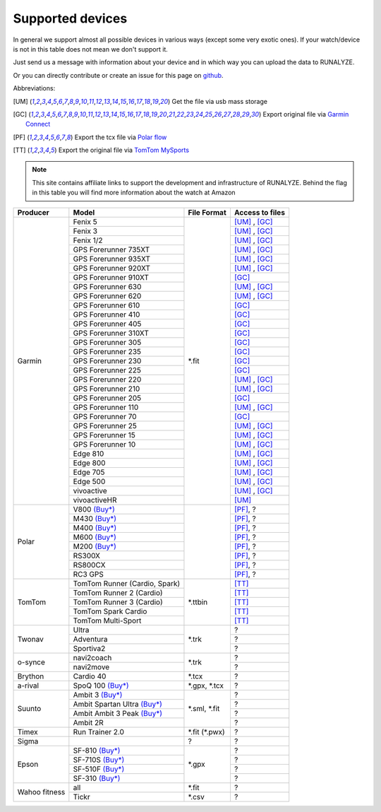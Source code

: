 ==================
Supported devices
==================

In general we support almost all possible devices in various ways (except some very exotic ones).
If your watch/device is not in this table does not mean we don't support it.

Just send us a message with information about your device and in which way you can upload the data to RUNALYZE.

Or you can directly contribute or create an issue for this page on `github <https://github.com/Runalyze/docs/issues>`_.

Abbreviations:

.. [UM] Get the file via usb mass storage
.. [GC] Export original file via `Garmin Connect <https://connect.garmin.com/de-DE/>`_
.. [PF] Export the tcx file via `Polar flow <https://flow.polar.com/>`_
.. [TT] Export the original file via `TomTom MySports <https://mysports.tomtom.com/>`_

.. note::
          This site contains affiliate links to support the development and infrastructure of RUNALYZE. Behind the flag in this table you will find more information about the watch at Amazon

          .. |gf5| image:: _static/de.png
             :scale: 100%
             :alt: Auf Amazon.de anschauen
             :align: middle
             :target: http://amzn.to/2oFGjOQ
          .. |gf5us| image:: _static/us.png
             :scale: 100 %
             :alt: Checkout at amazon.com
             :target: http://amzn.to/2uCLVgd
          .. |gf3| image:: _static/de.png
             :scale: 100%
             :alt: Auf Amazon.de anschauen
             :align: middle
             :target: http://amzn.to/1Q0Fhba
          .. |gf735| image:: _static/de.png
             :scale: 100%
             :alt: Auf Amazon.de anschauen
             :align: middle
             :target: http://amzn.to/29vOfNp
          .. |gf735us| image:: _static/de.png
             :scale: 100%
             :alt: Auf Amazon.de anschauen
             :align: middle
             :target: http://amzn.to/2hWHryQ
          .. |gf935| image:: _static/de.png
             :scale: 100%
             :alt: Auf Amazon.de anschauen
             :align: middle
             :target: http://amzn.to/2oFHQVc
          .. |gf910| image:: _static/de.png
             :scale: 100%
             :alt: Auf Amazon.de anschauen
             :align: middle
             :target: http://amzn.to/1No4C8l
          .. |gf920| image:: _static/de.png
             :scale: 100%
             :alt: Auf Amazon.de anschauen
             :align: middle
             :target: http://amzn.to/1Q0EBCz
          .. |gf630| image:: _static/de.png
             :scale: 100%
             :alt: Auf Amazon.de anschauen
             :align: middle
             :target: http://amzn.to/1Q0F9sm
          .. |gf620| image:: _static/de.png
             :scale: 100%
             :alt: Auf Amazon.de anschauen
             :align: middle
             :target: http://amzn.to/1No53zx
          .. |gf610| image:: _static/de.png
             :scale: 100%
             :alt: Auf Amazon.de anschauen
             :align: middle
             :target: http://amzn.to/1Q0FV8t
          .. |gf210| image:: _static/de.png
             :scale: 100%
             :alt: Auf Amazon.de anschauen
             :align: middle
             :target: http://amzn.to/1Q0FYRQ
          .. |gf110| image:: _static/de.png
             :scale: 100%
             :alt: Auf Amazon.de anschauen
             :align: middle
             :target: http://amzn.to/1Q0G0cz
          .. |gf70| image:: _static/de.png
             :scale: 100%
             :alt: Auf Amazon.de anschauen
             :align: middle
             :target: http://amzn.to/1No7a6j
          .. |gf25| image:: _static/de.png
             :scale: 100%
             :alt: Auf Amazon.de anschauen
             :align: middle
             :target: http://amzn.to/1No53zx
          .. |gf15| image:: _static/de.png
             :scale: 100%
             :alt: Auf Amazon.de anschauen
             :align: middle
             :target: http://amzn.to/1Q0FRWk
          .. |gf10| image:: _static/de.png
             :scale: 100%
             :alt: Auf Amazon.de anschauen
             :align: middle
             :target: http://amzn.to/1Q0FPOg
          .. |ttr| image:: _static/de.png
             :scale: 100%
             :alt: Auf Amazon.de anschauen
             :align: middle
             :target: http://amzn.to/1Q0FueC
          .. |ttr2| image:: _static/de.png
             :scale: 100%
             :alt: Auf Amazon.de anschauen
             :align: middle
             :target: http://amzn.to/1No5tG7
          .. |ttr3| image:: _static/de.png
             :scale: 100%
             :alt: Auf Amazon.de anschauen
             :align: middle
             :target: http://amzn.to/2oFRkzJ
          .. |ttsc| image:: _static/de.png
             :scale: 100%
             :alt: Auf Amazon.de anschauen
             :align: middle
             :target: http://amzn.to/1RU19WD
          .. |ttms| image:: _static/de.png
             :scale: 100%
             :alt: Auf Amazon.de anschauen
             :align: middle
             :target: http://amzn.to/20geAFd

+-------------------------------------------+-------------------------------------------------------------+-----------------------+--------------------+
| Producer                                  | Model                                                       | File Format           | Access to files    |
+===========================================+=============================================================+=======================+====================+
| Garmin                                    | Fenix 5 |gf5| |gf5us|                                       | \*.fit                | [UM]_ , [GC]_      |
+                                           +-------------------------------------------------------------+                       +--------------------+
|                                           | Fenix 3 |gf3|                                               |                       | [UM]_ , [GC]_      |
+                                           +-------------------------------------------------------------+                       +--------------------+
|                                           | Fenix 1/2                                                   |                       | [UM]_ , [GC]_      |
+                                           +-------------------------------------------------------------+                       +--------------------+
|                                           | GPS Forerunner 735XT |gf735| |gf735us|                      |                       | [UM]_ , [GC]_      |
+                                           +-------------------------------------------------------------+                       +--------------------+
|                                           | GPS Forerunner 935XT |gf935|                                |                       | [UM]_ , [GC]_      |
+                                           +-------------------------------------------------------------+                       +--------------------+
|                                           | GPS Forerunner 920XT |gf920|                                |                       | [UM]_ , [GC]_      |
+                                           +-------------------------------------------------------------+                       +--------------------+
|                                           | GPS Forerunner 910XT |gf910|                                |                       | [GC]_              |
+                                           +-------------------------------------------------------------+                       +--------------------+
|                                           | GPS Forerunner 630 |gf630|                                  |                       | [UM]_ , [GC]_      |
+                                           +-------------------------------------------------------------+                       +--------------------+
|                                           | GPS Forerunner 620 |gf620|                                  |                       | [UM]_ , [GC]_      |
+                                           +-------------------------------------------------------------+                       +--------------------+
|                                           | GPS Forerunner 610 |gf610|                                  |                       | [GC]_              |
+                                           +-------------------------------------------------------------+                       +--------------------+
|                                           | GPS Forerunner 410                                          |                       | [GC]_              |
+                                           +-------------------------------------------------------------+                       +--------------------+
|                                           | GPS Forerunner 405                                          |                       | [GC]_              |
+                                           +-------------------------------------------------------------+                       +--------------------+
|                                           | GPS Forerunner 310XT                                        |                       | [GC]_              |
+                                           +-------------------------------------------------------------+                       +--------------------+
|                                           | GPS Forerunner 305                                          |                       | [GC]_              |
+                                           +-------------------------------------------------------------+                       +--------------------+
|                                           | GPS Forerunner 235                                          |                       | [GC]_              |
+                                           +-------------------------------------------------------------+                       +--------------------+
|                                           | GPS Forerunner 230                                          |                       | [GC]_              |
+                                           +-------------------------------------------------------------+                       +--------------------+
|                                           | GPS Forerunner 225                                          |                       | [GC]_              |
+                                           +-------------------------------------------------------------+                       +--------------------+
|                                           | GPS Forerunner 220                                          |                       | [UM]_ , [GC]_      |
+                                           +-------------------------------------------------------------+                       +--------------------+
|                                           | GPS Forerunner 210 |gf210|                                  |                       | [UM]_ , [GC]_      |
+                                           +-------------------------------------------------------------+                       +--------------------+
|                                           | GPS Forerunner 205                                          |                       | [GC]_              |
+                                           +-------------------------------------------------------------+                       +--------------------+
|                                           | GPS Forerunner 110 |gf110|                                  |                       | [UM]_ , [GC]_      |
+                                           +-------------------------------------------------------------+                       +--------------------+
|                                           | GPS Forerunner 70  |gf70|                                   |                       | [GC]_              |
+                                           +-------------------------------------------------------------+                       +--------------------+
|                                           | GPS Forerunner 25  |gf25|                                   |                       | [UM]_ , [GC]_      |
+                                           +-------------------------------------------------------------+                       +--------------------+
|                                           | GPS Forerunner 15 |gf15|                                    |                       | [UM]_ , [GC]_      |
+                                           +-------------------------------------------------------------+                       +--------------------+
|                                           | GPS Forerunner 10 |gf10|                                    |                       | [UM]_ , [GC]_      |
+                                           +-------------------------------------------------------------+                       +--------------------+
|                                           | Edge 810                                                    |                       | [UM]_ , [GC]_      |
+                                           +-------------------------------------------------------------+                       +--------------------+
|                                           | Edge 800                                                    |                       | [UM]_ , [GC]_      |
+                                           +-------------------------------------------------------------+                       +--------------------+
|                                           | Edge 705                                                    |                       | [UM]_ , [GC]_      |
+                                           +-------------------------------------------------------------+                       +--------------------+
|                                           | Edge 500                                                    |                       | [UM]_ , [GC]_      |
+                                           +-------------------------------------------------------------+                       +--------------------+
|                                           | vivoactive                                                  |                       | [UM]_ , [GC]_      |
+                                           +-------------------------------------------------------------+                       +--------------------+
|                                           | vivoactiveHR                                                |                       | [UM]_              |
+-------------------------------------------+-------------------------------------------------------------+-----------------------+--------------------+
| Polar                                     | V800 `(Buy*) <http://amzn.to/1No5mKK>`__                    |                       | [PF]_, ?           |
+                                           +-------------------------------------------------------------+                       +--------------------+
|                                           | M430 `(Buy*) <http://amzn.to/2hVn8BT>`__                    |                       | [PF]_, ?           |
+                                           +-------------------------------------------------------------+                       +--------------------+
|                                           | M400 `(Buy*) <http://amzn.to/1Q0Fnj6>`__                    |                       | [PF]_, ?           |
+                                           +-------------------------------------------------------------+                       +--------------------+
|                                           | M600 `(Buy*) <http://amzn.to/2oFSI57>`__                    |                       | [PF]_, ?           |
+                                           +-------------------------------------------------------------+                       +--------------------+
|                                           | M200 `(Buy*) <http://amzn.to/2oFL0rI>`__                    |                       | [PF]_, ?           |
+                                           +-------------------------------------------------------------+                       +--------------------+
|                                           | RS300X                                                      |                       | [PF]_, ?           |
+                                           +-------------------------------------------------------------+                       +--------------------+
|                                           | RS800CX                                                     |                       | [PF]_, ?           |
+                                           +-------------------------------------------------------------+                       +--------------------+
|                                           | RC3 GPS                                                     |                       | [PF]_, ?           |
+-------------------------------------------+-------------------------------------------------------------+-----------------------+--------------------+
| TomTom                                    | TomTom Runner (Cardio, Spark) |ttr|                         | \*.ttbin              | [TT]_              |
+                                           +-------------------------------------------------------------+                       +--------------------+
|                                           | TomTom Runner 2 (Cardio) |ttr2|                             |                       | [TT]_              |
+                                           +-------------------------------------------------------------+                       +--------------------+
|                                           | TomTom Runner 3 (Cardio) |ttr3|                             |                       | [TT]_              |
+                                           +-------------------------------------------------------------+                       +--------------------+
|                                           | TomTom Spark Cardio |ttsc|                                  |                       | [TT]_              |
+                                           +-------------------------------------------------------------+                       +--------------------+
|                                           | TomTom Multi-Sport |ttms|                                   |                       | [TT]_              |
+-------------------------------------------+-------------------------------------------------------------+-----------------------+--------------------+
| Twonav                                    | Ultra                                                       | \*.trk                | ?                  |
+                                           +-------------------------------------------------------------+                       +--------------------+
|                                           | Adventura                                                   |                       | ?                  |
+                                           +-------------------------------------------------------------+                       +--------------------+
|                                           | Sportiva2                                                   |                       | ?                  |
+-------------------------------------------+-------------------------------------------------------------+-----------------------+--------------------+
| o-synce                                   | navi2coach                                                  | \*.trk                | ?                  |
+                                           +-------------------------------------------------------------+                       +--------------------+
|                                           | navi2move                                                   |                       | ?                  |
+-------------------------------------------+-------------------------------------------------------------+-----------------------+--------------------+
| Brython                                   | Cardio 40                                                   | \*.tcx                | ?                  |
+-------------------------------------------+-------------------------------------------------------------+-----------------------+--------------------+
| a-rival                                   | SpoQ 100 `(Buy*) <http://amzn.to/1Q0FLhv>`__                | \*.gpx, \*.tcx        | ?                  |
+-------------------------------------------+-------------------------------------------------------------+-----------------------+--------------------+
| Suunto                                    | Ambit 3 `(Buy*) <http://amzn.to/1IFatFc>`__                 | \*.sml, \*.fit        | ?                  |
+                                           +-------------------------------------------------------------+                       +--------------------+
|                                           | Ambit Spartan Ultra  `(Buy*) <http://amzn.to/2nGIXpX>`__    |                       | ?                  |
+                                           +-------------------------------------------------------------+                       +--------------------+
|                                           | Ambit Ambit 3 Peak `(Buy*) <http://amzn.to/2oFTHT5>`__      |                       | ?                  |
+                                           +-------------------------------------------------------------+                       +--------------------+
|                                           | Ambit 2R                                                    |                       | ?                  |
+-------------------------------------------+-------------------------------------------------------------+-----------------------+--------------------+
| Timex                                     | Run Trainer 2.0                                             | \*.fit (\*.pwx)       | ?                  |
+-------------------------------------------+-------------------------------------------------------------+-----------------------+--------------------+
| Sigma                                     |                                                             | ?                     | ?                  |
+-------------------------------------------+-------------------------------------------------------------+-----------------------+--------------------+
| Epson                                     | SF-810 `(Buy*) <http://amzn.to/1RU1hW1>`__                  | \*.gpx                | ?                  |
+                                           +-------------------------------------------------------------+                       +--------------------+
|                                           | SF-710S `(Buy*) <http://amzn.to/20geNbn>`__                 |                       | ?                  |
+                                           +-------------------------------------------------------------+                       +--------------------+
|                                           | SF-510F `(Buy*) <http://amzn.to/20geM7w>`__                 |                       | ?                  |
+                                           +-------------------------------------------------------------+                       +--------------------+
|                                           | SF-310 `(Buy*) <http://amzn.to/1RU1F7b>`__                  |                       | ?                  |
+-------------------------------------------+-------------------------------------------------------------+-----------------------+--------------------+
| Wahoo fitness                             | all                                                         | \*.fit                | ?                  |
+                                           +-------------------------------------------------------------+-----------------------+--------------------+
|                                           | Tickr                                                       | \*.csv                | ?                  |
+-------------------------------------------+-------------------------------------------------------------+-----------------------+--------------------+
